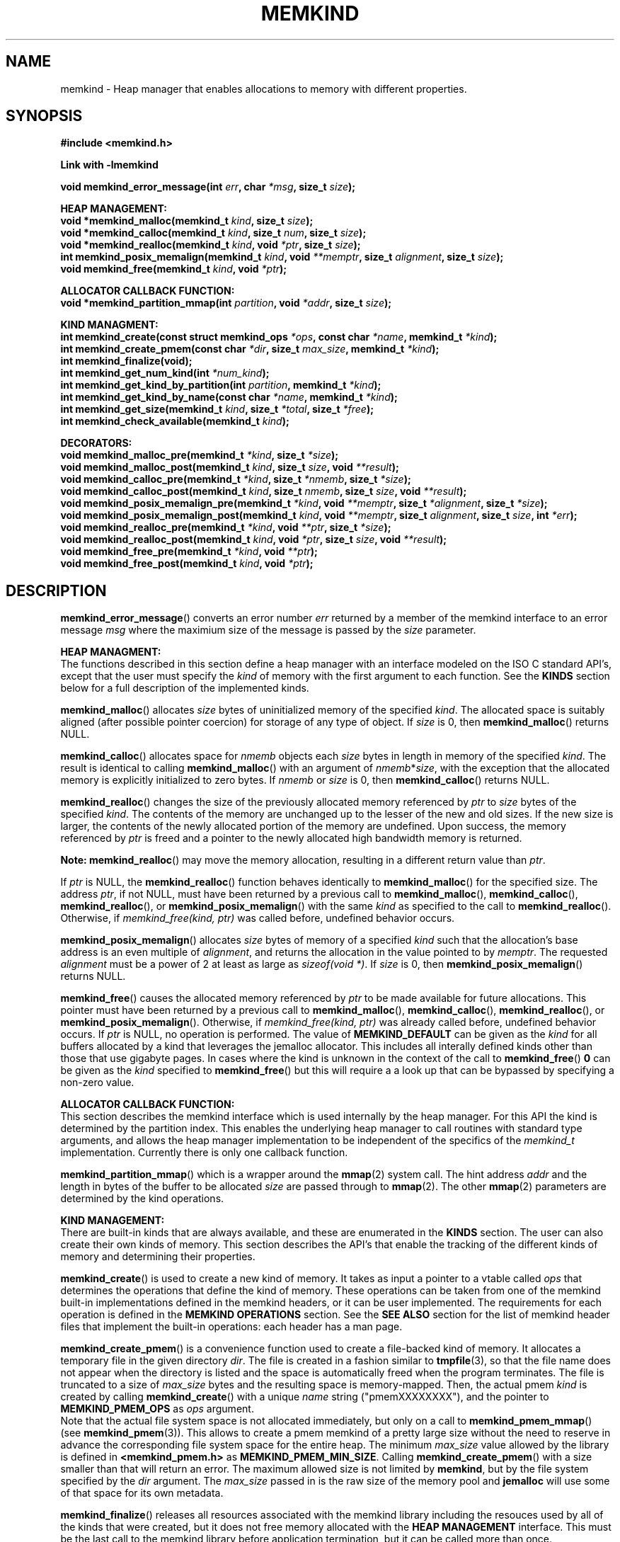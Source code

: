 .\"
.\" Copyright (C) 2014, 2015 Intel Corporation.
.\" All rights reserved.
.\"
.\" Redistribution and use in source and binary forms, with or without
.\" modification, are permitted provided that the following conditions are met:
.\" 1. Redistributions of source code must retain the above copyright notice(s),
.\"    this list of conditions and the following disclaimer.
.\" 2. Redistributions in binary form must reproduce the above copyright notice(s),
.\"    this list of conditions and the following disclaimer in the documentation
.\"    and/or other materials provided with the distribution.
.\"
.\" THIS SOFTWARE IS PROVIDED BY THE COPYRIGHT HOLDER(S) ``AS IS'' AND ANY EXPRESS
.\" OR IMPLIED WARRANTIES, INCLUDING, BUT NOT LIMITED TO, THE IMPLIED WARRANTIES OF
.\" MERCHANTABILITY AND FITNESS FOR A PARTICULAR PURPOSE ARE DISCLAIMED.  IN NO
.\" EVENT SHALL THE COPYRIGHT HOLDER(S) BE LIABLE FOR ANY DIRECT, INDIRECT,
.\" INCIDENTAL, SPECIAL, EXEMPLARY, OR CONSEQUENTIAL DAMAGES (INCLUDING, BUT NOT
.\" LIMITED TO, PROCUREMENT OF SUBSTITUTE GOODS OR SERVICES; LOSS OF USE, DATA, OR
.\" PROFITS; OR BUSINESS INTERRUPTION) HOWEVER CAUSED AND ON ANY THEORY OF
.\" LIABILITY, WHETHER IN CONTRACT, STRICT LIABILITY, OR TORT (INCLUDING NEGLIGENCE
.\" OR OTHERWISE) ARISING IN ANY WAY OUT OF THE USE OF THIS SOFTWARE, EVEN IF
.\" ADVISED OF THE POSSIBILITY OF SUCH DAMAGE.
.\"
.TH "MEMKIND" 3 "2015-03-31" "Intel Corporation" "MEMKIND" \" -*- nroff -*-
.SH "NAME"
memkind \- Heap manager that enables allocations to memory with different properties.
.SH "SYNOPSIS"
.nf
.B #include <memkind.h>
.sp
.B Link with -lmemkind
.sp
.BI "void memkind_error_message(int " "err" ", char " "*msg" ", size_t " "size" );
.sp
.B "HEAP MANAGEMENT:"
.br
.BI "void *memkind_malloc(memkind_t " "kind" ", size_t " "size" );
.br
.BI "void *memkind_calloc(memkind_t " "kind" ", size_t " "num" ", size_t " "size" );
.br
.BI "void *memkind_realloc(memkind_t " "kind" ", void " "*ptr" ", size_t " "size" );
.br
.BI "int memkind_posix_memalign(memkind_t " "kind" ", void " "**memptr" ", size_t " "alignment" ", size_t " "size" );
.br
.BI "void memkind_free(memkind_t " "kind" ", void " "*ptr" );
.br
.sp
.B "ALLOCATOR CALLBACK FUNCTION:"
.br
.BI "void *memkind_partition_mmap(int " "partition" ", void " "*addr" ", size_t " "size" );
.sp
.B "KIND MANAGMENT:"
.br
.BI "int memkind_create(const struct memkind_ops " "*ops" ", const char " "*name" ", memkind_t " "*kind" );
.br
.BI "int memkind_create_pmem(const char " "*dir" ", size_t " "max_size" ", memkind_t " "*kind" );
.br
.BI "int memkind_finalize(void);"
.br
.BI "int memkind_get_num_kind(int " "*num_kind" );
.br
.BI "int memkind_get_kind_by_partition(int " "partition" ", memkind_t " "*kind" );
.br
.BI "int memkind_get_kind_by_name(const char " "*name" ", memkind_t " "*kind" );
.br
.BI "int memkind_get_size(memkind_t " "kind" ", size_t " "*total" ", size_t " "*free" );
.br
.BI "int memkind_check_available(memkind_t " "kind" );
.sp
.B "DECORATORS:"
.br
.BI "void memkind_malloc_pre(memkind_t " "*kind" ", size_t " "*size" );
.br
.BI "void memkind_malloc_post(memkind_t " "kind" ", size_t " "size" ", void " "**result" );
.br
.BI "void memkind_calloc_pre(memkind_t " "*kind" ", size_t " "*nmemb" ", size_t " "*size" );
.br
.BI "void memkind_calloc_post(memkind_t " "kind" ", size_t " "nmemb" ", size_t " "size" ", void " "**result" );
.br
.BI "void memkind_posix_memalign_pre(memkind_t " "*kind" ", void " "**memptr" ", size_t " "*alignment" ", size_t " "*size" );
.br
.BI "void memkind_posix_memalign_post(memkind_t " "kind" ", void " "**memptr" ", size_t " "alignment" ", size_t " "size" ", int " "*err" );
.br
.BI "void memkind_realloc_pre(memkind_t " "*kind" ", void " "**ptr" ", size_t " "*size" );
.br
.BI "void memkind_realloc_post(memkind_t " "kind" ", void " "*ptr" ", size_t " "size" ", void " "**result" );
.br
.BI "void memkind_free_pre(memkind_t " "*kind" ", void " "**ptr" );
.br
.BI "void memkind_free_post(memkind_t " "kind" ", void " "*ptr" );
.br
.SH "DESCRIPTION"
.PP
.BR memkind_error_message ()
converts an error number
.I err
returned by a member of the memkind
interface to an error message
.I msg
where the maximium size of the message is passed by the
.I size
parameter.

.B "HEAP MANAGMENT:"
.br
The functions described in this section define a heap manager with an
interface modeled on the ISO C standard API's, except that the user
must specify the
.I kind
of memory with the first argument to each function.  See the
.B KINDS
section below for a full description of the implemented kinds.
.PP
.BR memkind_malloc ()
allocates
.I size
bytes of uninitialized memory of the specified
.IR "kind" .
The allocated space is suitably aligned (after possible pointer
coercion) for storage of any type of object.  If
.I size
is 0, then
.BR memkind_malloc ()
returns  NULL.
.PP
.BR memkind_calloc ()
allocates space for
.I nmemb
objects each
.I size
bytes in length in memory of the specified
.IR "kind" .
The result is identical to calling
.BR memkind_malloc ()
with an argument of
.IR nmemb * size ,
with the exception that the allocated memory is explicitly
initialized to zero bytes.
If
.I nmemb
or
.I size
is 0, then
.BR memkind_calloc ()
returns NULL.
.PP
.BR memkind_realloc ()
changes the size of the previously allocated memory referenced by
.I ptr
to
.I size
bytes of the specified
.IR "kind" .
The contents of the memory are unchanged up to the lesser of
the new and old sizes. If the new size is larger, the contents of the
newly allocated portion of the memory are undefined. Upon success, the
memory referenced by
.I ptr
is freed and a pointer to the newly allocated high bandwidth memory is
returned.

.BR Note:
.BR memkind_realloc ()
may move the memory allocation, resulting in a different return value
than
.IR "ptr" .

If
.I ptr
is NULL, the
.BR memkind_realloc ()
function behaves identically to
.BR memkind_malloc ()
for the specified size.
The address
.IR "ptr" ,
if not NULL, must have been returned by a previous call to
.BR memkind_malloc (),
.BR memkind_calloc (),
.BR memkind_realloc (),
or
.BR memkind_posix_memalign ()
with the same
.I kind
as specified to the call to
.BR memkind_realloc ().
Otherwise, if
.I memkind_free(kind, ptr)
was called before, undefined behavior occurs.
.PP
.BR memkind_posix_memalign ()
allocates
.I size
bytes of memory of a specified
.I kind
such that the allocation's base address
is an even multiple of
.IR "alignment" ,
and returns the allocation in the value pointed to by
.IR "memptr" .
The requested
.I alignment
must be a power of 2 at least as large as
.IR "sizeof(void *)" .
If
.I size
is 0, then
.BR memkind_posix_memalign ()
returns NULL.
.PP
.BR memkind_free ()
causes the allocated memory referenced by
.I ptr
to be made available for future allocations. This pointer
must have been returned by a previous call to
.BR memkind_malloc (),
.BR memkind_calloc (),
.BR memkind_realloc (),
or
.BR memkind_posix_memalign ().
Otherwise, if
.I memkind_free(kind, ptr)
was already called before, undefined behavior occurs.
If
.I ptr
is  NULL, no operation is performed.
The value of
.B MEMKIND_DEFAULT
can be given as the
.I kind
for all buffers allocated by a kind that leverages the jemalloc
allocator.  This includes all interally defined kinds other than those
that use gigabyte pages.  In cases where the kind is unknown in the
context of the call to
.BR memkind_free ()
.B 0
can be given as the
.I kind
specified to
.BR memkind_free ()
but this will require a a look up that can be bypassed by specifying
a non-zero value.
.sp
.B "ALLOCATOR CALLBACK FUNCTION:"
.br
This section describes the memkind interface which is used internally
by the heap manager.  For this API the kind is determined by the
partition index.  This enables the underlying heap manager to call
routines with standard type arguments, and allows the heap manager
implementation to be independent of the specifics of the
.I memkind_t
implementation.  Currently there is only one callback function.
.PP
.BR memkind_partition_mmap ()
which is a wrapper around the
.BR mmap (2)
system call.  The hint address
.I addr
and the length in bytes of the buffer to be
allocated
.I size
are passed through to
.BR mmap (2).
The other
.BR mmap (2)
parameters are determined by the kind operations.
.sp
.B "KIND MANAGEMENT:"
.br
There are built-in kinds that are always available, and these are enumerated in the
.B KINDS
section.  The user can also create their own kinds of memory.  This
section describes the API's that enable the tracking of the different
kinds of memory and determining their properties.
.PP
.BR memkind_create ()
is used to create a new kind of memory.  It takes as input a pointer
to a vtable called
.I ops
that determines the operations that define the kind of memory.  These
operations can be taken from one of the memkind built-in implementations
defined in the memkind headers, or it can be user implemented.  The requirements
for each operation is defined in the
.B MEMKIND OPERATIONS
section.  See the
.B SEE ALSO
section for the list of memkind header files that implement the built-in
operations: each header has a man page.
.PP
.BR memkind_create_pmem ()
is a convenience function used to create a file-backed kind of memory.
It allocates a temporary file in the given directory
.IR dir .
The file is created in a fashion similar to
.BR tmpfile (3),
so that the file name does not appear when the directory is listed and
the space is automatically freed when the program terminates.
The file is truncated to a size of
.I max_size
bytes and the resulting space is memory-mapped.  Then, the actual pmem
.I kind
is created by calling 
.BR memkind_create ()
with a unique
.I name
string ("pmemXXXXXXXX"), and the pointer to
.BR MEMKIND_PMEM_OPS
as
.I ops
argument.
.br
Note that the actual file system space is not allocated immediately, but only
on a call to
.BR memkind_pmem_mmap ()
(see
.BR memkind_pmem (3)).
This allows to create a pmem memkind of a pretty large size without the
need to reserve in advance the corresponding file system space for the entire
heap.  The minimum
.I max_size
value allowed by the library is defined in
.B <memkind_pmem.h>
as
.BR MEMKIND_PMEM_MIN_SIZE .
Calling
.BR memkind_create_pmem ()
with a size smaller than that will return an error.
The maximum allowed size is not limited by
.BR memkind ,
but by the file system specified by the
.I dir
argument.
The
.I max_size
passed in is the raw size of the memory pool and
.B jemalloc
will use some of that space for its own metadata.
.PP
.BR memkind_finalize ()
releases all resources associated with the memkind library including
the resouces used by all of the kinds that were created, but it does
not free memory allocated with the
.B HEAP MANAGEMENT
interface.  This must be the last call to the memkind library before
application termination, but it can be called more than once.
.PP
.BR memkind_get_num_kind ()
sets
.I num_kind
to the number of available kinds of memory.  This accounts for
the built-in static kinds and any dynamically created kinds.
Since there is a one-to-one mapping between partitions and kinds,
this is also the number of partitions.
.PP
.BR memkind_get_kind_by_partition ()
sets
.I kind
to the memory kind associated with the
.I partition
index which must be in the range [0,
.IR "num_kind" " - 1]"
where num_kind can be retrieved with the
.BR memkind_get_num_kind ()
function.
.PP
.BR memkind_get_kind_by_name ()
sets
.I kind
to the memory kind associated with the
.I name
string specified.  All of the built-in kinds have name strings that are the lower-case version of name
given in the
.B KINDS
section (for example: MEMKIND_DEFAULT has
.I name
"memkind_default")
.PP
.BR memkind_get_size ()
sets
.I total
to the number of bytes on the system which can be allocated with the specified
.IR kind ,
and sets
.I free
to the number of unallocated bytes available of memory with the
specified
.IR kind.

.BR Note:
These numbers may be specific to the CPU of the calling
thread if the
.I kind
binds memory to NUMA nodes associated with the CPU.
.PP
.BR memkind_check_available ()
Returns a zero if the specified
.I kind
is available or an error code from the
.B ERRORS
section if it is not.
.sp
.B "DECORATORS:"
.br
The memkind library enables the user to define decorator functions that
can be called before and after each memkind heap management API.  The
decorators that are called at the beginning of the function end are named
after that function with
.I _pre
appended to the name, and those that are called at the end of the
function are named after that function with
.I _post
appended to the name.  These are weak symbols, and if they are not
present at link time they are not called.  The memkind library does
not define these symbols which are reserved for user definition.
These decorators can be used to track calls to the heap management
interface or to modify parameters.  The decorators that are called at
the beginning of the allocator pass all inputs by reference, and the
decorators that are called at the end of the allocator pass the output
by reference.  This enables the modification of the input and output
of each heap management function by the decorators.
.sp
.B "MEMKIND OPERATIONS:"
.br
The
.I memkind_ops
structure is a vtable that defines the operations which determine the
kind of memory.  This design pattern is modeled after the "mix-in"
pattern used in the Linux kernel to enable some of the features of an
object oriented language in C.  This section defines the inputs,
outputs and responsiblities of each function pointer enumerated in the
.I memkind_ops
structure.  Each of these methods takes a
.B memkind_t
argument as its first parameter which shall be self referencing.  In this
documentation the function pointers in the
.I memkind_ops
structure will be prepended with
.RB """" ops. """"
and should be considered the operation associated with the
.IR kind .
.PP
.BI "int ops.create(memkind_t " "kind" ", const struct memkind_ops " "*ops" ", const char " "*name" );
.br
shall instantiate all of the dynamic resources associated with the
.IR kind .
It takes a pointer to the vtable structure
.I ops
which has a function pointer for each of methods defined in this section
of the man page.  If any methods are unnessary to the implementation of
the
.I kind
these function pointers shall be set to
.BR NULL .
The
.I name
string is an input parameter that identifies the kind of memory so
that it can be fetched with the
.BR memkind_get_kind_by_name ()
function.  Typically this method is either a pointer to the function
.BR memkind_default_create ()
defined in
.IR <memkind_default.h> ,
or a function that calls
.BR memkind_default_create ()
before performing other setup.
.PP
.BI "int ops.destroy(memkind_t " "kind" );
.br
shall free all of the dynamic resources reserved by the
.BR ops.create ()
method.  If no dynamic resources were explicitly allocated in the
.IR ops.create ()
method, this pointer can be set to
.BR NULL .
.PP
.BI "void *ops.malloc(memkind_t " "kind" ", size_t " "size" );
.br
shall implement
.BR memkind_malloc (),
as described above.
.PP
.BI "void *ops.calloc(memkind_t " "kind" ", size_t " "num" ", size_t " "size" );
.br
shall implement
.BR memkind_calloc (),
as described above.
.PP
.BI "int ops.posix_memalign(memkind_t " "kind" ", void " "**memptr" ", size_t " "alignment" ", size_t " "size" );
.br
shall implement
.BR memkind_posix_memalign (),
as described above.
.PP
.BI "void *ops.realloc(memkind_t " "kind" ", void " "*ptr" ", size_t " "size" );
.br
shall implement
.BR memkind_realloc (),
as described above.
.PP
.BI "void ops.free(memkind_t " "kind" ", void " "*ptr" );
.br
shall implement
.BR memkind_free (),
as described above.
.PP
.BI "void *ops.mmap(memkind_t " "kind" ", void " "*addr" ", size_t " "size" );
shall wrap the
.BR mmap (2)
.BR mbind (2)
and
.BR madvise (2)
system calls while passing
.I addr
and
.I size
through and determining all other parameters for
.BR mmap (2)
.BR mbind (2)
and
.BR madvise (2)
by calling other functions resolved by the
.B kind.ops
vtable.
This function shall return a virtual address to the memory mapped, or
.B MAP_FAILED
as defined in
.I <sys/mman.h>
which is
.IR "(void *) -1" .
.PP
.BI "int ops.mbind(memkind_t " "kind" ", void " "*ptr" ", size_t " "size" );
.br
shall wrap the
.BR mbind (2)
system call and pass through
the start address
.I ptr
to be bound, and the number of bytes
.I size
from that address to be bound.  The other parmeters to
.BR mbind (2)
shall be determined by calling other functions resolved by the
.B kind.ops
vtable.
.PP
.BI "int ops.madvise(memkind_t " "kind" ", void " "*addr" ", size_t " "size" );
.br
shall wrap the
.BR madvise (2)
system call and pass through
the start address
.I addr
to be advised, and the number of bytes
.I size
from that address to be advised.  This may call
.BR madvise (2)
multiple times with different advice.
.PP
.BI "int ops.get_mmap_flags(memkind_t " "kind" ", int " "*flags" );
.br
shall set
.I flags
to a value appropriate for passing to the
.IR mmap (2)
system call for the
.IR kind .
.PP
.BI "int ops.get_mbind_mode(memkind_t " "kind" ", int " "*mode" );
.br
shall set
.I mode
to a value appropriate for passing to the
.IR mmap (2)
system call for the
.IR kind .
.PP
.BI "int ops.get_mbind_nodemask(memkind_t " "kind" ", unsigned long " "*nodemask" ", unsigned long " "maxnode" );
.br
shall set the
.I nodemask
of length
.I maxnode
bits to a value appropriate for passing to the
.IR mbind (2)
system call for the
.IR kind .
.PP
.BI "int ops.get_arena(memkind_t " "kind" ", unsigned int " "*arena" );
.br
shall set
.I arena
to an index appropriate for the
.I kind
and CPU when using the jemalloc arena allocation through the
.BR jemk_mallocx ()
API.
.PP
.BI "int ops.get_size(memkind_t " "kind" ", size_t " "*total" ", size_t " "*free" );
.br
shall implement
.BR memkind_get_size (),
as described above.
.PP
.BI "int ops.check_available(memkind_t " "kind" );
.br
shall return 0 if the
.I kind
is available on the system, and an error code if not.
.PP
.BI "int ops.check_addr(memkind_t " "kind" ", void " "*addr" );
.br
shall return 0 if the
.I addr
can be freed with the specified
.I kind
and an error code otherwise.  If the memory cannot be freed with
.BR jemk_free (),
then at least one of the instantiated kinds must return 0 to enable
freeing.
.PP
.BI "void ops.init_once(void);"
.br
this function pointer shall be set to NULL for any kind that is not
built-in.  The method is used to allocate dynamic resources for
built-in kinds without requiring and initialization routine.
.SH "RETURN VALUE"
.BR memkind_calloc (),
.BR memkind_malloc (),
and
.BR memkind_realloc (),
return the pointer to the allocated memory, or NULL if the request fails.
.BR memkind_free ()
and
.BR memkind_error_message ()
do not have return values.
All other memkind API's return 0 upon
success, and an error code defined in the ERRORS section upon failure.
The memkind library avoids setting
.I errno
directly, but calls to underlying libraries and system calls may set
.IR errno .
.SH "KINDS"
The available kinds of memory
.TP
.B MEMKIND_DEFAULT
Default allocation using standard memory and default page size.
.TP
.B MEMKIND_HUGETLB
Allocate from standard memory using huge pages.
.TP
.B MEMKIND_GBTLB
Allocate from standard memory using giga byte huge pages.
.TP
.B MEMKIND_HBW
Allocate from the closest high bandwidth memory NUMA node at time
of allocation.  High bandwidth nodes are defined by the PMTT
table, or the environment variable
.BR "MEMKIND_HBW_NODES" .
If there is not enough high bandwidth memory to satisfy the request
.I errno
is set to ENOMEM and the allocated poitner is set to NULL.
.TP
.B MEMKIND_HBW_HUGETLB
Same as
.B MEMKIND_HBW
except the allocation is backed by huge pages.
.TP
.B MEMKIND_HBW_PREFERRED
Same as
.B MEMKIND_HBW
except that if there is not enough high bandwidth memory to satisfy
the request, the allocation will fall back on standard memory.
.TP
.B MEMKIND_HBW_PREFERRED_HUGETLB
Same as
.B MEMKIND_HBW_PREFERRED
except the allocation is backed by huge pages.
.TP
.B MEMKIND_HBW_GBTLB
Same as
.B MEMKIND_HBW
except the allocation is backed by one gigabyte huge pages.  Note that
.I size
can take on any value, but full gigabyte pages will allocated for each
request, so remainder of the last page will be wasted. A good use case
scenario is to grow a buffer in the course of an application with reallocs.
In this case, if there is enough memory available within in already allocated
gigabyte page, newer pages are not fetched. This is demonstrated in the
examples directory with gb_realloc_example.c
.TP
.B MEMKIND_HBW_PREFERRED_GBTLB
Same as
.B MEMKIND_HBW_GBTLB
except that if there is not enough high bandwidth memory to satisfy
the request, the allocation will fall back on standard memory.
.TP
.B MEMKIND_HBW_INTERLEAVE
Same as
.B MEMKIND_HBW
except that the pages that support the allocation is interleaved
across all high bandwidth nodes and transparent huge pages are
disabled.
.B MEMKIND_PMEM
Allocate from file-backed heap.  If the amount of allocated memory exceeds
the total size of memory-mapped file associated with given kind, or if the actual
file system space cannot be allocated
.I errno
is set to ENOMEM and the allocated poitner is set to NULL.
.SH "ERRORS"
.TP
.BR memkind_posix_memalign ()
returns the one of the POSIX standard error codes
.B EINVAL
or
.B ENOMEM
as defined in
.I <errno.h>
if an error occurs (these have positive values).
If the
.I alignment
parameter is not a power of two, or is not a multiple of
.IR "sizoeof(void *)" ,
then
.B EINVAL
is returned.  If there is insufficient memory to satisfy the request then
.B ENOMEM
is returned.
.PP
All functions other than
.BR memkind_posix_memalign ()
which have an integer return type return one of the negative error
codes as defined in
.I <memkind.h>
and described below.
.TP
.B MEMKIND_ERROR_UNAVAILABLE
Requested memory kind is not available
.TP
.B MEMKIND_ERROR_MBIND
Call to
.BR mbind (2)
failed
.TP
.B MEMKIND_ERROR_MMAP
Call to
.BR mmap (2)
failed
.TP
.B MEMKIND_ERROR_MEMALIGN
Call to
.BR jemk_posix_memalign ()
failed
.TP
.B MEMKIND_ERROR_MALLCTL
Call to
.BR jemk_mallctl ()
failed
.TP
.B MEMKIND_ERROR_MALLOC
Call to
.BR jemk_malloc ()
failed
.TP
.B MEMKIND_ERROR_GETCPU
Call to
.BR sched_getcpu ()
returned out of range
.TP
.B MEMKIND_ERROR_PMTT
Unable to find parsed PMTT table or
invalid PMTT table entries in
.I /etc/memkind/node-bandwidth
.TP
.B MEMKIND_ERROR_TIEDISTANCE
Two NUMA memory nodes are equidistant from target cpu node
.TP
.B MEMKIND_ERROR_ALIGNMENT
Alignment must be a power of two and larger than sizeof(void *)
.TP
.B MEMKIND_ERROR_ALLOCM
Call to
.BR jemk_allocm ()
failed
.TP
.B MEMKIND_ERROR_ENVIRON
Error parsing environment variable (MEMKIND_*)
.TP
.B MEMKIND_ERROR_INVALID
Invalid input arguments to memkind routine
.SH "FILES"
.TP
.I /etc/memkind/node-bandwidth
File that contains the bandwidth values for each NUMA node.
.TP
.I /etc/rc/d/init.d/memkind
Initialization script that creates the node-bandwidth file by calling
the PMTT table parser.
.TP
.I /usr/sbin/memkind-pmtt
The PMTT table parser.
.SH "ENVIRONMENT"
.TP
.B MEMKIND_HBW_NODES
This environment varaible is a comma separated list of NUMA nodes that
are treated as high bandwidth. This environment variable should be set
if the PMTT file is not present, or to override the PMTT table if it
is present. Uses the
.I libnuma
routine
.BR numa_parse_nodestring ()
for parsing, so the syntax described in the
.BR numa (3)
man page for this routine applies: e.g 1-3,5 is a valid setting.
.SH "COPYRIGHT"
Copyright (C) 2014, 2015 Intel Corporation. All rights reserved.
.SH "SEE ALSO"
.BR malloc (3),
.BR numa (3),
.BR numactl (8),
.BR mbind (2),
.BR mmap (2),
.BR move_pages (2),
.BR jemalloc (3),
.BR memkind_default (3),
.BR memkind_arena (3),
.BR memkind_hbw (3),
.BR memkind_hugetlb (3),
.BR memkind_gbtlb (3),
.BR memkind_pmem (3)
